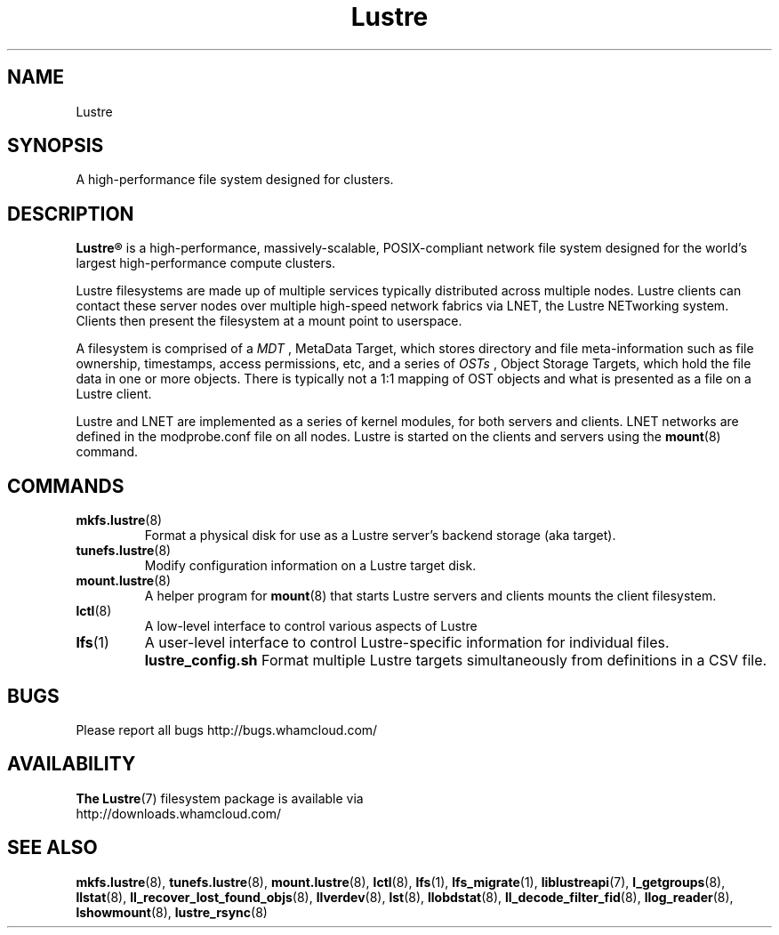 .\" -*- nroff -*-
.\" Copyright (c) 2007, 2010, Oracle and/or its affiliates. All rights reserved.
.\" This file may be copied under the terms of the GNU Public License.
.\"
.TH Lustre 7 "2006 Jun 15" Lustre "A high-performance cluster file system"
.SH NAME
Lustre
.SH SYNOPSIS
A high-performance file system designed for clusters.
.SH DESCRIPTION
.B Lustre®
is a high-performance, massively-scalable, POSIX-compliant network file system
designed for the world's largest high-performance compute clusters.

Lustre filesystems are made up of multiple services typically distributed
across multiple nodes.  Lustre clients can contact these server nodes over
multiple high-speed network fabrics via LNET, the Lustre NETworking
system.  Clients then present the filesystem at a mount point to userspace.

A filesystem is comprised of a 
.I MDT
, MetaData Target, which stores directory and file meta-information such as
file ownership, timestamps, access permissions, etc, and a
series of 
.I OSTs
, Object Storage Targets, which hold the file data in one or more objects.
There is typically not a 1:1 mapping of OST objects and what is presented
as a file on a Lustre client.

Lustre and LNET are implemented as a series of kernel modules, for both
servers and clients.  LNET networks are defined in the modprobe.conf file on
all nodes.  Lustre is started on the clients and servers using the
.BR mount (8)
command.

.SH COMMANDS
.TP
.BR mkfs.lustre (8)
Format a physical disk for use as a Lustre server's backend storage (aka
target).
.TP
.BR tunefs.lustre (8)
Modify configuration information on a Lustre target disk.
.TP
.BR mount.lustre (8)
A helper program for
.BR mount (8)
that starts Lustre servers and clients mounts the client filesystem.
.TP
.BR lctl (8)
A low-level interface to control various aspects of Lustre
.TP
.BR lfs (1)
A user-level interface to control Lustre-specific information for
individual files. 
.B lustre_config.sh
Format multiple Lustre targets simultaneously from definitions in a CSV
file.
.SH BUGS
Please report all bugs http://bugs.whamcloud.com/
.SH AVAILABILITY
.B The
.BR Lustre (7) 
filesystem package is available via
.br
http://downloads.whamcloud.com/
.SH SEE ALSO
.BR mkfs.lustre (8),
.BR tunefs.lustre (8),
.BR mount.lustre (8),
.BR lctl (8),
.BR lfs (1),
.BR lfs_migrate (1),
.BR liblustreapi (7),
.BR l_getgroups (8),
.BR llstat (8),
.BR ll_recover_lost_found_objs (8),
.BR llverdev (8),
.BR lst (8),
.BR llobdstat (8),
.BR ll_decode_filter_fid (8),
.BR llog_reader (8),
.BR lshowmount (8),
.BR lustre_rsync (8)
